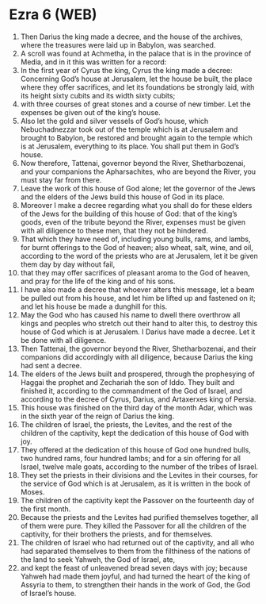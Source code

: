 * Ezra 6 (WEB)
:PROPERTIES:
:ID: WEB/15-EZR06
:END:

1. Then Darius the king made a decree, and the house of the archives, where the treasures were laid up in Babylon, was searched.
2. A scroll was found at Achmetha, in the palace that is in the province of Media, and in it this was written for a record:
3. In the first year of Cyrus the king, Cyrus the king made a decree: Concerning God’s house at Jerusalem, let the house be built, the place where they offer sacrifices, and let its foundations be strongly laid, with its height sixty cubits and its width sixty cubits;
4. with three courses of great stones and a course of new timber. Let the expenses be given out of the king’s house.
5. Also let the gold and silver vessels of God’s house, which Nebuchadnezzar took out of the temple which is at Jerusalem and brought to Babylon, be restored and brought again to the temple which is at Jerusalem, everything to its place. You shall put them in God’s house.
6. Now therefore, Tattenai, governor beyond the River, Shetharbozenai, and your companions the Apharsachites, who are beyond the River, you must stay far from there.
7. Leave the work of this house of God alone; let the governor of the Jews and the elders of the Jews build this house of God in its place.
8. Moreover I make a decree regarding what you shall do for these elders of the Jews for the building of this house of God: that of the king’s goods, even of the tribute beyond the River, expenses must be given with all diligence to these men, that they not be hindered.
9. That which they have need of, including young bulls, rams, and lambs, for burnt offerings to the God of heaven; also wheat, salt, wine, and oil, according to the word of the priests who are at Jerusalem, let it be given them day by day without fail,
10. that they may offer sacrifices of pleasant aroma to the God of heaven, and pray for the life of the king and of his sons.
11. I have also made a decree that whoever alters this message, let a beam be pulled out from his house, and let him be lifted up and fastened on it; and let his house be made a dunghill for this.
12. May the God who has caused his name to dwell there overthrow all kings and peoples who stretch out their hand to alter this, to destroy this house of God which is at Jerusalem. I Darius have made a decree. Let it be done with all diligence.
13. Then Tattenai, the governor beyond the River, Shetharbozenai, and their companions did accordingly with all diligence, because Darius the king had sent a decree.
14. The elders of the Jews built and prospered, through the prophesying of Haggai the prophet and Zechariah the son of Iddo. They built and finished it, according to the commandment of the God of Israel, and according to the decree of Cyrus, Darius, and Artaxerxes king of Persia.
15. This house was finished on the third day of the month Adar, which was in the sixth year of the reign of Darius the king.
16. The children of Israel, the priests, the Levites, and the rest of the children of the captivity, kept the dedication of this house of God with joy.
17. They offered at the dedication of this house of God one hundred bulls, two hundred rams, four hundred lambs; and for a sin offering for all Israel, twelve male goats, according to the number of the tribes of Israel.
18. They set the priests in their divisions and the Levites in their courses, for the service of God which is at Jerusalem, as it is written in the book of Moses.
19. The children of the captivity kept the Passover on the fourteenth day of the first month.
20. Because the priests and the Levites had purified themselves together, all of them were pure. They killed the Passover for all the children of the captivity, for their brothers the priests, and for themselves.
21. The children of Israel who had returned out of the captivity, and all who had separated themselves to them from the filthiness of the nations of the land to seek Yahweh, the God of Israel, ate,
22. and kept the feast of unleavened bread seven days with joy; because Yahweh had made them joyful, and had turned the heart of the king of Assyria to them, to strengthen their hands in the work of God, the God of Israel’s house.
